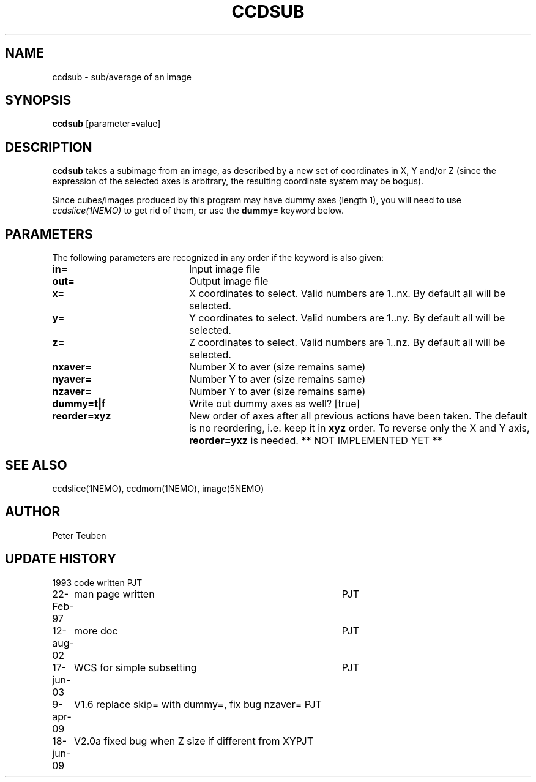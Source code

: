 .TH CCDSUB 1NEMO "9 April 2009"
.SH NAME
ccdsub \- sub/average of an image
.SH SYNOPSIS
\fBccdsub\fP [parameter=value]
.SH DESCRIPTION
\fBccdsub\fP takes a subimage from an image, as described by a new
set of coordinates in X, Y and/or Z (since the expression of the
selected axes is arbitrary, the resulting coordinate system may
be bogus).
.PP
Since cubes/images produced by this program may have dummy
axes (length 1), you will need to use \fIccdslice(1NEMO)\fP to
get rid of them, or use the \fBdummy=\fP keyword below.
.SH PARAMETERS
The following parameters are recognized in any order if the keyword
is also given:
.TP 20
\fBin=\fP
Input image file     
.TP
\fBout=\fP
Output image file     
.TP
\fBx=\fP
X coordinates to select. 
Valid numbers are 1..nx. By default all will be selected.
.TP
\fBy=\fP
Y coordinates to select.
Valid numbers are 1..ny. By default all will be selected.
.TP
\fBz=\fP
Z coordinates to select.
Valid numbers are 1..nz. By default all will be selected.
.TP
\fBnxaver=\fP
Number X to aver (size remains same) 
.TP
\fBnyaver=\fP
Number Y to aver (size remains same) 
.TP
\fBnzaver=\fP
Number Y to aver (size remains same) 
.TP
\fBdummy=t|f\fP
Write out dummy axes as well? [true]
.TP
\fBreorder=xyz\fP
New order of axes after all previous actions have been taken.
The default is no reordering, i.e. keep it in \fBxyz\fP order.
To reverse only the X and Y axis, \fBreorder=yxz\fP is needed.
** NOT IMPLEMENTED YET **
.SH SEE ALSO
ccdslice(1NEMO), ccdmom(1NEMO), image(5NEMO)
.SH AUTHOR
Peter Teuben
.SH UPDATE HISTORY
.nf
.ta +1.0i +4.0i
1993     	code written     	PJT
22-Feb-97	man page written	PJT
12-aug-02	more doc	PJT
17-jun-03	WCS for simple subsetting	PJT
9-apr-09	V1.6 replace skip= with dummy=, fix bug nzaver=  	PJT
18-jun-09	V2.0a fixed bug when Z size if different from XY	PJT
.fi
